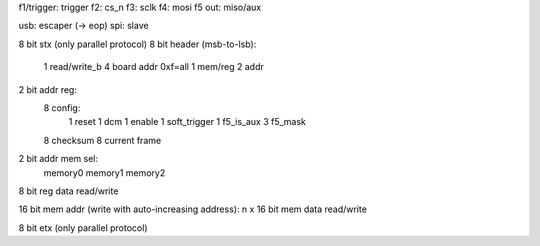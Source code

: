 f1/trigger: trigger
f2: cs_n
f3: sclk
f4: mosi
f5 out: miso/aux

usb: escaper (-> eop)
spi: slave

8 bit stx (only parallel protocol)
8 bit header (msb-to-lsb):
  1 read/write_b
  4 board addr 0xf=all
  1 mem/reg
  2 addr

2 bit addr reg:
  8 config:
    1 reset
    1 dcm
    1 enable
    1 soft_trigger
    1 f5_is_aux
    3 f5_mask
  8 checksum 
  8 current frame

2 bit addr mem sel:
  memory0
  memory1
  memory2

8 bit reg data read/write

16 bit mem addr (write with auto-increasing address):
n x 16 bit mem data read/write

8 bit etx (only parallel protocol)
